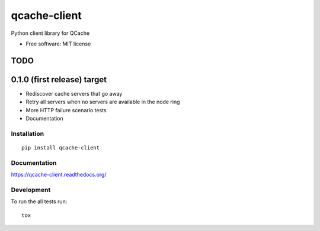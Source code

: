 ===============================
qcache-client
===============================


Python client library for QCache

* Free software: MIT license

TODO
----

0.1.0 (first release) target
----------------------------
- Rediscover cache servers that go away
- Retry all servers when no servers are available in the node ring
- More HTTP failure scenario tests
- Documentation

Installation
============

::

    pip install qcache-client

Documentation
=============

https://qcache-client.readthedocs.org/

Development
===========

To run the all tests run::

    tox
